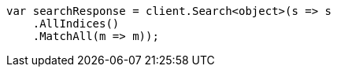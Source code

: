 // query-dsl/match-all-query.asciidoc:11

////
IMPORTANT NOTE
==============
This file is generated from method Line11 in https://github.com/elastic/elasticsearch-net/tree/master/tests/Examples/QueryDsl/MatchAllQueryPage.cs#L12-L28.
If you wish to submit a PR to change this example, please change the source method above and run

dotnet run -- asciidoc

from the ExamplesGenerator project directory, and submit a PR for the change at
https://github.com/elastic/elasticsearch-net/pulls
////

[source, csharp]
----
var searchResponse = client.Search<object>(s => s
    .AllIndices()
    .MatchAll(m => m));
----
